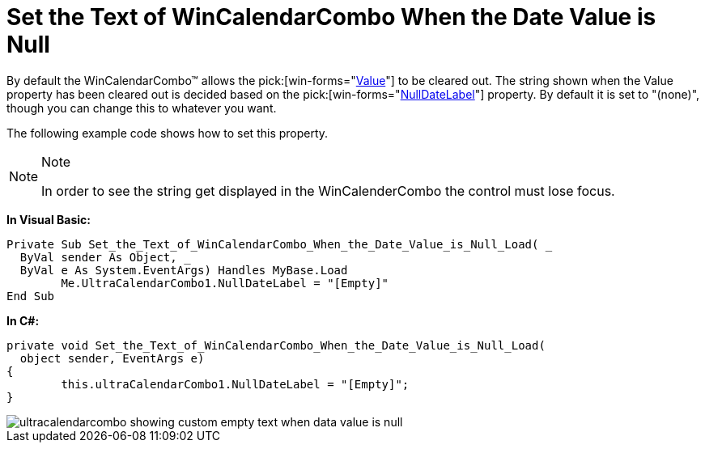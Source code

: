 ﻿////

|metadata|
{
    "name": "wincalendarcombo-set-the-text-of-wincalendarcombo-when-the-date-value-is-null",
    "controlName": ["WinCalendarCombo"],
    "tags": ["How Do I"],
    "guid": "{7C85955E-8EC8-4BDF-90EB-BE19C62B15F3}",  
    "buildFlags": [],
    "createdOn": "2005-07-07T00:00:00Z"
}
|metadata|
////

= Set the Text of WinCalendarCombo When the Date Value is Null

By default the WinCalendarCombo™ allows the  pick:[win-forms="link:{ApiPlatform}win.ultrawinschedule{ApiVersion}~infragistics.win.ultrawinschedule.ultracalendarcombo~value.html[Value]"]  to be cleared out. The string shown when the Value property has been cleared out is decided based on the  pick:[win-forms="link:{ApiPlatform}win.ultrawinschedule{ApiVersion}~infragistics.win.ultrawinschedule.ultracalendarcombo~nulldatelabel.html[NullDateLabel]"]  property. By default it is set to "(none)", though you can change this to whatever you want.

The following example code shows how to set this property.

.Note
[NOTE]
====
In order to see the string get displayed in the WinCalenderCombo the control must lose focus.
====

*In Visual Basic:*

----
Private Sub Set_the_Text_of_WinCalendarCombo_When_the_Date_Value_is_Null_Load( _
  ByVal sender As Object, _
  ByVal e As System.EventArgs) Handles MyBase.Load
	Me.UltraCalendarCombo1.NullDateLabel = "[Empty]"
End Sub
----

*In C#:*

----
private void Set_the_Text_of_WinCalendarCombo_When_the_Date_Value_is_Null_Load(
  object sender, EventArgs e)
{
	this.ultraCalendarCombo1.NullDateLabel = "[Empty]";
}
----

image::images/WinCalendarCombo_Set_the_Text_of_WinCalendarCombo_When_the_Date_Value_is_Null_01.png[ultracalendarcombo showing custom empty text when data value is null]